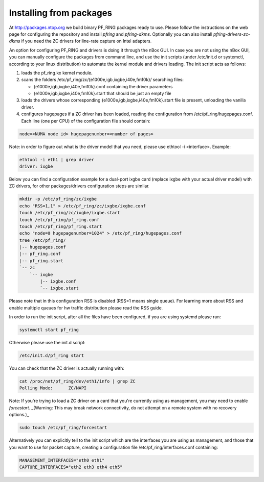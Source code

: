 Installing from packages
========================

At http://packages.ntop.org we build binary PF_RING packages ready to use.
Please follow the instructions on the web page for configuring the repository
and install *pfring* and *pfring-dkms*. Optionally you can also install
*pfring-drivers-zc-dkms* if you need the ZC drivers for line-rate capture on 
Intel adapters.

An option for configuring PF_RING and drivers is doing it through the nBox GUI. 
In case you are not using the nBox GUI, you can manually configure the packages 
from command line, and use the init scripts (under /etc/init.d or systemctl, 
according to your linux distribution) to automate the kernel module and drivers 
loading. The init script acts as follows:

1. loads the pf_ring.ko kernel module.
2. scans the folders /etc/pf_ring/zc/{e1000e,igb,ixgbe,i40e,fm10k}/ searching files:

   - {e1000e,igb,ixgbe,i40e,fm10k}.conf containing the driver parameters
   - {e1000e,igb,ixgbe,i40e,fm10k}.start that should be just an empty file

3. loads the drivers whose corresponding {e1000e,igb,ixgbe,i40e,fm10k}.start file is present, unloading the vanilla driver.
4. configures hugepages if a ZC driver has been loaded, reading the configuration from /etc/pf_ring/hugepages.conf. Each line (one per CPU) of the configuration file should contain:

.. code-block:: console

   node=<NUMA node id> hugepagenumber=<number of pages>

Note: in order to figure out what is the driver model that you need, please use
ethtool -i <interface>. Example:

.. code-block:: console

   ethtool -i eth1 | grep driver
   driver: ixgbe

Below you can find a configuration example for a dual-port ixgbe card (replace
ixgbe with your actual driver model) with ZC drivers, for other packages/drivers 
configuration steps are similar.

.. code-block:: console

   mkdir -p /etc/pf_ring/zc/ixgbe
   echo "RSS=1,1" > /etc/pf_ring/zc/ixgbe/ixgbe.conf 
   touch /etc/pf_ring/zc/ixgbe/ixgbe.start
   touch /etc/pf_ring/pf_ring.conf
   touch /etc/pf_ring/pf_ring.start
   echo "node=0 hugepagenumber=1024" > /etc/pf_ring/hugepages.conf 
   tree /etc/pf_ring/
   |-- hugepages.conf
   |-- pf_ring.conf
   |-- pf_ring.start
   `-- zc
       `-- ixgbe
           |-- ixgbe.conf
           `-- ixgbe.start

Please note that in this configuration RSS is disabled (RSS=1 means single queue). 
For learning more about RSS and enable multiple queues for hw traffic distribution 
please read the RSS guide.

In order to run the init script, after all the files have been configured,
if you are using systemd please run:

.. code-block:: console

   systemctl start pf_ring
   
Otherwise please use the init.d script:

.. code-block:: console

   /etc/init.d/pf_ring start

You can check that the ZC driver is actually running with:

.. code-block:: console

   cat /proc/net/pf_ring/dev/eth1/info | grep ZC
   Polling Mode:      ZC/NAPI

Note: If you're trying to load a ZC driver on a card that you're currently using as management, you may need to enable `forcestart`. _(Warning: This may break network connectivity, do not attempt on a remote system with no recovery options.)_

.. code-block:: console

   sudo touch /etc/pf_ring/forcestart

Alternatively you can explicitly tell to the init script which are the interfaces you are using as management, and those that you want to use for packet capture, creating a configuration file /etc/pf_ring/interfaces.conf containing:

.. code-block:: console

   MANAGEMENT_INTERFACES="eth0 eth1"
   CAPTURE_INTERFACES="eth2 eth3 eth4 eth5"

